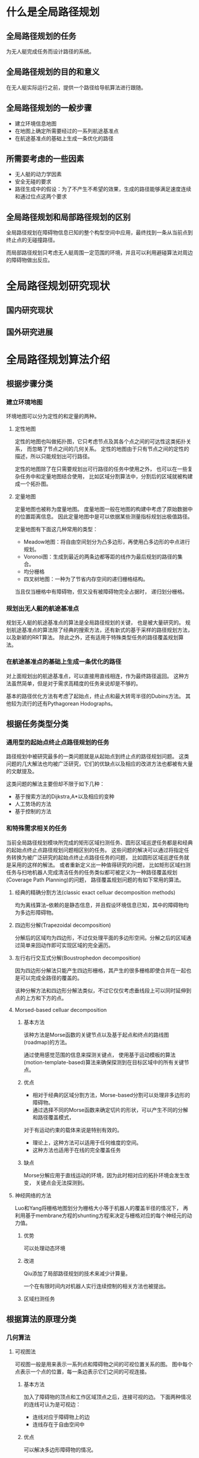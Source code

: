 * 什么是全局路径规划
** 全局路径规划的任务
为无人艇完成任务而设计路径的系统。

** 全局路径规划的目的和意义
在无人艇实际运行之前，提供一个路径给导航算法进行跟随。

** 全局路径规划的一般步骤
+ 建立环境信息地图
+ 在地图上确定所需要经过的一系列航途基准点
+ 在航途基准点的基础上生成一条优化的路径

** 所需要考虑的一些因素
+ 无人艇的动力学因素
+ 安全无碰的要求
+ 路径生成中的假设：为了不产生不希望的效果，生成的路径能够满足速度连续和通过位点这两个要求

** 全局路径规划和局部路径规划的区别
全局路径规划在障碍物信息已知的整个构型空间中应用，最终找到一条从当前点到终止点的无碰撞路径。

而局部路径规划只考虑无人艇周围一定范围的环境，并且可以利用避碰算法对周边的障碍物做出反应。

* 全局路径规划研究现状

** 国内研究现状

** 国外研究进展

* 全局路径规划算法介绍

** 根据步骤分类

*** 建立环境地图

环境地图可以分为定性的和定量的两种。

**** 定性地图

定性的地图也叫做拓扑图，它只考虑节点及其各个点之间的可达性这类拓扑关系，
而忽略了节点之间的几何关系。
定性的地图由于只有节点之间的定性的描述，所以只能规划出可行路径。

定性的地图除了在只需要规划出可行路径的任务中使用之外，
也可以在一些复杂任务中和定量地图结合使用，
比如区域分割算法中，分割后的区域就被构建成一个拓扑图。

**** 定量地图

定量地图也被称为度量地图。
度量地图一般在地图的构建中考虑了原始数据中的位置距离信息。
因此定量地图中是可以依据某些测量指标规划出极值路径。

定量地图有下面这几种常用的类型：
+ Meadow地图：将自由空间划分为凸多边形，再使用凸多边形的中点进行规划。
+ Voronoi图：生成到最近的两条边都等距的线作为最后规划的路径的集合。
+ 均分栅格
+ 四叉树地图：一种为了节省内存空间的递归栅格结构。
当且仅当栅格中有障碍物，但又没有被障碍物完全占据时，
递归划分栅格。

*** 规划出无人艇的航途基准点

规划无人艇的航途基准点的算法是全局路径规划的关键，
也是被大量研究的。
规划航途基准点的算法除了经典的搜索方法，还有新式的基于采样的路径规划方法，
以及新颖的RRT算法。
除此之外，还有适用于特殊类型任务的路径覆盖规划算法。

*** 在航途基准点的基础上生成一条优化的路径

对上面规划出的航途基准点，可以直接用直线相连，作为最终路径返回。
这种方法虽然简单，但是对于需求高精度的任务来说却是不够的。

基本的路径优化方法有考虑了起始点，终止点和最大转弯半径的Dubins方法。
其他较为流行的还有Pythagorean Hodographs。

** 根据任务类型分类

*** 通用型的起始点终止点路径规划的任务

路径规划中被研究最多的一类问题就是从起始点到终止点的路径规划问题。
这类问题的几大解法也均被广泛研究，它们的优缺点以及相应的改进方法也都被有大量的文献提及。

这类问题的解法主要但却不限于如下几种：
+ 基于搜索方法的Dijkstra,A*以及相应的变种
+ 人工势场的方法
+ 基于控制的方法

*** 和特殊需求相关的任务

当前全局路径规划模块所完成的矩形区域扫测任务、圆形区域巡逻任务都是和经典的起始点终止点路径规划问题相区别的任务。
这些问题的解决可以通过将指定任务转换为被广泛研究的起始点终止点路径任务的问题，
比如圆形区域巡逻任务就是采用的这样的解法。
或者重新定义出一种值得研究的问题，
比如矩形区域扫测任务与扫地机器人完成清洁任务的任务类似都可被定义为一种路径覆盖规划(Coverage Path Planning)的问题，
路径覆盖规划问题的有如下常用的算法。

**** 经典的精确分割方法(classic exact celluar decomposition methods)
均为离线算法--依赖的是静态信息，并且假设环境信息已知，其中的障碍物均为多边形障碍物。

**** 四边形分解(Trapezoidal decomposition)
分解后的区域均为四边形，不过仅处理平面的多边形空间。分解之后的区域通过简单来回动作即可实现区域的完全遍历。

**** 左行右行交互式分解(Boustrophedon decomposition)
因为四边形分解法只能产生四边形栅格，其产生的很多栅格即使合并在一起也是可以完成全路径的覆盖的。

该种分解方法和四边形分解法类似，不过它仅仅考虑垂线段上可以同时延伸到点的上方和下方的点。

**** Morsed-based celluar decomposition
***** 基本方法
该种方法是Morse函数的关键节点以及基于起点和终点的路线图(roadmap)的方法。

通过使用感觉范围的信息来探测关键点，
使用基于运动模板的算法(motion-template-based)算法来确保探测到在目标区域中的所有关键节点。

***** 优点
+ 相对于经典的区域分割方法，Morse-based分割可以处理非多边形的障碍物。
+ 通过选择不同的Morse函数来确定切片的形状，可以产生不同的分解和路径覆盖模式，
对于有运动约束的载体来说是特别有效的。
+ 理论上，这种方法可以适用于任何维度的空间。
+ 这种方法也适用于在线的完全覆盖任务

***** 缺点
Morse分解应用于直线运动的环境，因为此时相对应的拓扑环境会发生改变，
关键点会无法探测到。

**** 神经网络的方法
Luo和Yang将栅格地图划分为栅格大小等于机器人的覆盖半径的情况下，
再利用基于membrane方程的shunting方程来决定与栅格对应的每个神经元的动力值。

***** 优势
可以处理动态环境

***** 改进
Qiu添加了局部路径规划的技术来减少计算量。

一个在有限时间内对机器人实行连续控制的相关方法也被提出。

***** 区域扫测任务

** 根据算法的原理分类

*** 几何算法
**** 可视图法
可视图一般是用来表示一系列点和障碍物之间的可视位置关系的图。
图中每个点表示一个点的位置，每一条边表示它们之间的可视连接。

***** 基本方法
加入了障碍物的顶点和工作区域顶点之后，连接可视的边。
下面两种情况的连线可认为是可视边：
+ 连线对应于障碍物上的边
+ 连线存在于自由空间中

***** 优点
可以解决多边形障碍物的情况。

***** 缺点
+ 可视图法需要将每个障碍物相连，会产生N^2条边，极大的占用了存储空间。
不过已经有一些改进方案比如：Reduced Visibility graphs。
+ 我们需要加入起始点和终止点以及对应的每一条边。

*** 势场法
经典的势场法通过计算一个来自终点的吸引力和来自所有障碍物的排斥力的和，
以在工作空间的每个点生成一个向量。
之后可以通过梯度下降的方法来引导机器人到达终止点。

*** 基于栅格的搜索方法
基于栅格的方法是在构型空间中覆盖了一层栅格，其假设每个栅格点的构型都是不同的。
其通过栅格精度来调节计算速度和路径的完备性。

**** 基本方法
在每个栅格中都可以移动到相邻的栅格点只要不会发生障碍物的碰撞。
可以结合图论的搜索方法来找到一条从起点到终点的最优路径。

**** 一些改进方案
+ 传统的基于栅格的方法产生的路径被限定在几个固定的方向，通常会导致只能获得次优路径。
Any-angle path planning通过栅格的边上传递信息来获取最短路径。

*** 基于采样的路径规划方法
**** 优点
+ 和别的路径规划方法相比，只需要一个很小的存储空间
+ 适用于有差分约束的系统
+ 适用于有很多自由度的系统
+ 在包含了数量很多并且非常复杂的状态空间中可以快速生成一条可行路径
+ 大部分基于采样的方法是概率完备的
（如果路径存在并且不断增加采样个数，找到路径的概率就会收敛到1）

**** 缺点
+ 不具有最优性和完备性(no optimality or completeness?)。
和方案质量与运行时间之间的权衡。
+ 在窄通道和约束表面附近的很难生成采样点

**** 概率地图法(Probabilistic Roadmap)
在状态空间中使用了随机采样的方法来构建了一个由自由状态空间组成的地图。

***** 基本步骤
+ 在状态空间中均匀地随即生成采样点（有多种不同效果的采样策略）
+ 通过检查是否碰撞来获取无碰撞的采样点
+ 通过使用可以寻找最近的无碰撞的路径的局部规划器来将每个采样点和最近的k个采样点相连。
+ 最后在地图中进行图论搜索来寻找到一条最短路径。

** 根据运动学模型分类

*** 简单的模型

无人艇路径规划中关于艇的运动学模型的最简单的假设就是：
在平面上可以不管当前艇的朝向从一个点移动到任意一个点。

该假设对无人艇运动及算法的约束是非常弱的，在该假设下上述的各个算法均可以使用。

*** 考虑无人艇的动力学因素

因为实际无人艇的转角范围是有限制的，所以上述的运动约束并不适用。
而且无人艇的实际转角应该是连续的而不应该产生突变。

**** 无人艇的转角约束

无人艇的转角约束一般会在基本路径规划算法的基础上进行改进，
比如对基本的A*算法加上转角限制。

**** 无人艇的转角连续化

为了使无人艇的转角连续化，
常用的策略是在使用路径规划算法生成航途基准点后，
对路径优化方法进行优化。

*** 考虑海浪的干扰影响

无人艇在海洋中的实际运行中，海浪对无人艇运动的不确定性的影响是非常大的，
而且不同等级的海浪产生的影响也是不同的，
所以在全局路径规划考虑无人艇和障碍物的碰撞时，
加入海浪的干扰也是非常必要的。

在考虑海浪干扰的路径规划中，
目前提出的方法有马尔可夫状态决定过程和结合了A*算法和博弈树的look-ahead算法。
